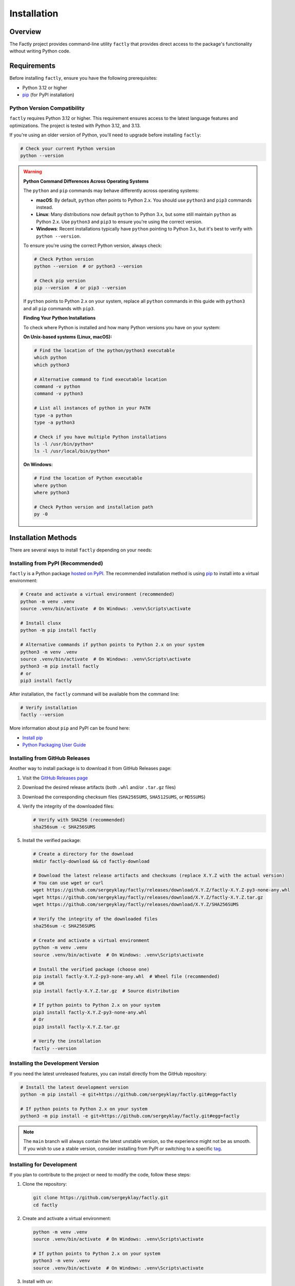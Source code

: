 ============
Installation
============

Overview
========

The Factly project provides command-line utility ``factly`` that provides direct access to the package's functionality without writing Python code.

Requirements
============

Before installing ``factly``, ensure you have the following prerequisites:

* Python 3.12 or higher
* `pip <https://pip.pypa.io/en/stable/>`_ (for PyPI installation)

Python Version Compatibility
----------------------------

``factly`` requires Python 3.12 or higher. This requirement ensures access to the latest language features and optimizations. The project is tested with Python 3.12, and 3.13.

If you're using an older version of Python, you'll need to upgrade before installing ``factly``:

.. code-block:: bash

   # Check your current Python version
   python --version

.. warning::
   **Python Command Differences Across Operating Systems**

   The ``python`` and ``pip`` commands may behave differently across operating systems:

   * **macOS**: By default, ``python`` often points to Python 2.x. You should use ``python3`` and ``pip3`` commands instead.
   * **Linux**: Many distributions now default ``python`` to Python 3.x, but some still maintain ``python`` as Python 2.x. Use ``python3`` and ``pip3`` to ensure you're using the correct version.
   * **Windows**: Recent installations typically have ``python`` pointing to Python 3.x, but it's best to verify with ``python --version``.

   To ensure you're using the correct Python version, always check:

   .. code-block:: bash

      # Check Python version
      python --version  # or python3 --version

      # Check pip version
      pip --version  # or pip3 --version

   If ``python`` points to Python 2.x on your system, replace all ``python`` commands in this guide with ``python3`` and all ``pip`` commands with ``pip3``.

   **Finding Your Python Installations**

   To check where Python is installed and how many Python versions you have on your system:

   **On Unix-based systems (Linux, macOS):**

   .. code-block:: bash

      # Find the location of the python/python3 executable
      which python
      which python3

      # Alternative command to find executable location
      command -v python
      command -v python3

      # List all instances of python in your PATH
      type -a python
      type -a python3

      # Check if you have multiple Python installations
      ls -l /usr/bin/python*
      ls -l /usr/local/bin/python*

   **On Windows:**

   .. code-block:: bash

      # Find the location of Python executable
      where python
      where python3

      # Check Python version and installation path
      py -0

Installation Methods
====================

There are several ways to install ``factly`` depending on your needs:

Installing from PyPI (Recommended)
----------------------------------

``factly`` is a Python package `hosted on PyPI <https://pypi.org/project/factly/>`_.
The recommended installation method is using `pip <https://pip.pypa.io/en/stable/>`_ to install into a virtual environment:

.. code-block:: bash

   # Create and activate a virtual environment (recommended)
   python -m venv .venv
   source .venv/bin/activate  # On Windows: .venv\Scripts\activate

   # Install clusx
   python -m pip install factly

   # Alternative commands if python points to Python 2.x on your system
   python3 -m venv .venv
   source .venv/bin/activate  # On Windows: .venv\Scripts\activate
   python3 -m pip install factly
   # or
   pip3 install factly

After installation, the ``factly`` command will be available from the command line:

.. code-block:: bash

   # Verify installation
   factly --version

More information about ``pip`` and PyPI can be found here:

* `Install pip <https://pip.pypa.io/en/latest/installation/>`_
* `Python Packaging User Guide <https://packaging.python.org/>`_

Installing from GitHub Releases
-------------------------------

Another way to install package is to download it from GitHub Releases page:

1. Visit the `GitHub Releases page <https://github.com/sergeyklay/factly/releases>`_
2. Download the desired release artifacts (both ``.whl`` and/or ``.tar.gz`` files)
3. Download the corresponding checksum files (``SHA256SUMS``, ``SHA512SUMS``, or ``MD5SUMS``)
4. Verify the integrity of the downloaded files:

   .. code-block:: bash

      # Verify with SHA256 (recommended)
      sha256sum -c SHA256SUMS

5. Install the verified package:

   .. code-block:: bash

      # Create a directory for the download
      mkdir factly-download && cd factly-download

      # Download the latest release artifacts and checksums (replace X.Y.Z with the actual version)
      # You can use wget or curl
      wget https://github.com/sergeyklay/factly/releases/download/X.Y.Z/factly-X.Y.Z-py3-none-any.whl
      wget https://github.com/sergeyklay/factly/releases/download/X.Y.Z/factly-X.Y.Z.tar.gz
      wget https://github.com/sergeyklay/factly/releases/download/X.Y.Z/SHA256SUMS

      # Verify the integrity of the downloaded files
      sha256sum -c SHA256SUMS

      # Create and activate a virtual environment
      python -m venv .venv
      source .venv/bin/activate  # On Windows: .venv\Scripts\activate

      # Install the verified package (choose one)
      pip install factly-X.Y.Z-py3-none-any.whl  # Wheel file (recommended)
      # OR
      pip install factly-X.Y.Z.tar.gz  # Source distribution

      # If python points to Python 2.x on your system
      pip3 install factly-X.Y.Z-py3-none-any.whl
      # Or
      pip3 install factly-X.Y.Z.tar.gz

      # Verify the installation
      factly --version

Installing the Development Version
----------------------------------

If you need the latest unreleased features, you can install directly from the GitHub repository:

.. code-block:: bash

   # Install the latest development version
   python -m pip install -e git+https://github.com/sergeyklay/factly.git#egg=factly

   # If python points to Python 2.x on your system
   python3 -m pip install -e git+https://github.com/sergeyklay/factly.git#egg=factly

.. note::
   The ``main`` branch will always contain the latest unstable version, so the experience
   might not be as smooth. If you wish to use a stable version, consider installing from PyPI
   or switching to a specific `tag <https://github.com/sergeyklay/factly/tags>`_.

Installing for Development
--------------------------

If you plan to contribute to the project or need to modify the code, follow these steps:

1. Clone the repository:

   .. code-block:: bash

      git clone https://github.com/sergeyklay/factly.git
      cd factly

2. Create and activate a virtual environment:

   .. code-block:: bash

      python -m venv .venv
      source .venv/bin/activate  # On Windows: .venv\Scripts\activate

      # If python points to Python 2.x on your system
      python3 -m venv .venv
      source .venv/bin/activate  # On Windows: .venv\Scripts\activate

3. Install with uv:

   .. code-block:: bash

      # Set up environment configuration
      cp .env.example .env
      # Edit .env with your API keys and configuration

      # Install uv if you haven't already
      # See https://github.com/astral-sh/uv

      # Install dependencies
      uv pip install -r pyproject.toml

4. Verifying Installation:

   .. code-block:: bash

      factly --version

      # Or using the Python module:

      python -m factly --version
      # If python points to Python 2.x on your system
      python3 -m factly --version

You should see the version information and a brief copyright notice.

Dependencies
============

Core Dependencies
-----------------

These dependencies are installed by default and are required for the basic functionality:

* ``click``: Command-line interface framework
* ``datasets``: Dataset loading and manipulation (from Hugging Face)
* ``deepeval``: Framework for evaluating LLM factuality
* ``matplotlib``: Data visualization and plotting library
* ``pandas``: Data manipulation and analysis
* ``psutil``: Process and system utilities for resource monitoring
* ``python-dotenv``: Environment variable management
* ``pyyaml``: YAML file parsing and generation
* ``transformers``: Hugging Face's transformers library for NLP models

Optional Dependency Groups
--------------------------

Factly organizes dependencies into groups that can be installed separately:

Development Dependencies
^^^^^^^^^^^^^^^^^^^^^^^^

Tools for development and code quality:

* ``ruff``: Fast Python linter and code formatter

Testing Dependencies
^^^^^^^^^^^^^^^^^^^^

Tools for testing the codebase:

* ``coverage``: Code coverage tool and reporting
* ``pytest``: Testing framework
* ``pytest-mock``: Mocking support for pytest
* ``pytest-asyncio``: Async testing support for pytest

Documentation Dependencies
^^^^^^^^^^^^^^^^^^^^^^^^^^

Tools for building documentation:

* ``sphinx``: Documentation generator
* ``sphinx-rtd-theme``: Read the Docs theme for Sphinx

Installing Specific Dependency Groups
^^^^^^^^^^^^^^^^^^^^^^^^^^^^^^^^^^^^^

You can install specific dependency groups:

.. code-block:: bash

   # Install only development tools
   uv pip install -r pyproject.toml --no-default-groups --group dev

   # Install only testing tools
   uv pip install -r pyproject.toml --no-default-groups --group testing

   # Install only documentation tools
   uv pip install -r pyproject.toml --no-default-groups --group docs

   # Install development and testing but not documentation
   uv pip install -r pyproject.toml --no-default-groups --group dev --group testing

Adding Dependencies
-------------------

To add a new dependency:

.. code-block:: bash

   # Add a core dependency
   uv add <package-name>

   # Add a development dependency
   uv add --group dev <package-name>

   # Add a testing dependency
   uv add --group testing <package-name>

   # Add a documentation dependency
   uv add --group docs <package-name>

Troubleshooting
===============

Common Issues
-------------

If you encounter any issues during installation:

1. Ensure you have the correct Python version (3.12+)
2. Make sure you're using the latest version of uv
3. Check for any error messages during the installation process
